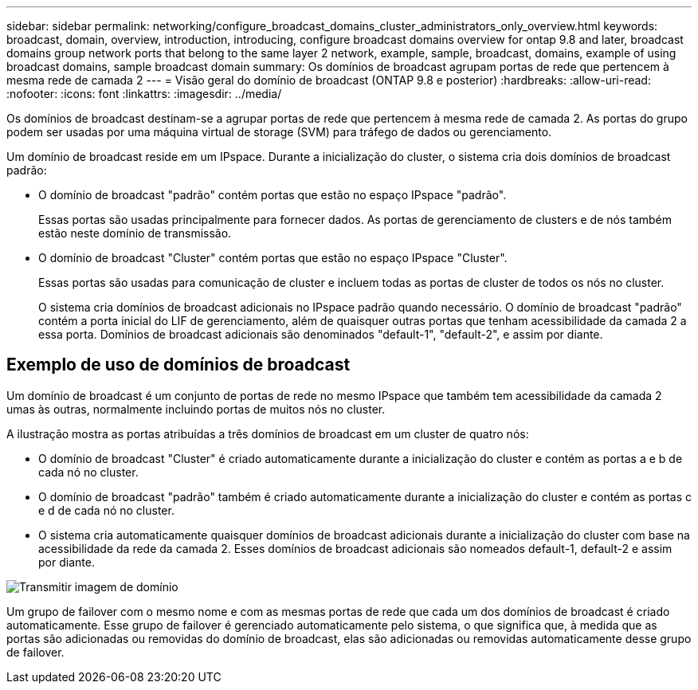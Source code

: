 ---
sidebar: sidebar 
permalink: networking/configure_broadcast_domains_cluster_administrators_only_overview.html 
keywords: broadcast, domain, overview, introduction, introducing, configure broadcast domains overview for ontap 9.8 and later, broadcast domains group network ports that belong to the same layer 2 network, example, sample, broadcast, domains, example of using broadcast domains, sample broadcast domain 
summary: Os domínios de broadcast agrupam portas de rede que pertencem à mesma rede de camada 2 
---
= Visão geral do domínio de broadcast (ONTAP 9.8 e posterior)
:hardbreaks:
:allow-uri-read: 
:nofooter: 
:icons: font
:linkattrs: 
:imagesdir: ../media/


[role="lead"]
Os domínios de broadcast destinam-se a agrupar portas de rede que pertencem à mesma rede de camada 2. As portas do grupo podem ser usadas por uma máquina virtual de storage (SVM) para tráfego de dados ou gerenciamento.

Um domínio de broadcast reside em um IPspace. Durante a inicialização do cluster, o sistema cria dois domínios de broadcast padrão:

* O domínio de broadcast "padrão" contém portas que estão no espaço IPspace "padrão".
+
Essas portas são usadas principalmente para fornecer dados. As portas de gerenciamento de clusters e de nós também estão neste domínio de transmissão.

* O domínio de broadcast "Cluster" contém portas que estão no espaço IPspace "Cluster".
+
Essas portas são usadas para comunicação de cluster e incluem todas as portas de cluster de todos os nós no cluster.

+
O sistema cria domínios de broadcast adicionais no IPspace padrão quando necessário. O domínio de broadcast "padrão" contém a porta inicial do LIF de gerenciamento, além de quaisquer outras portas que tenham acessibilidade da camada 2 a essa porta. Domínios de broadcast adicionais são denominados "default-1", "default-2", e assim por diante.





== Exemplo de uso de domínios de broadcast

Um domínio de broadcast é um conjunto de portas de rede no mesmo IPspace que também tem acessibilidade da camada 2 umas às outras, normalmente incluindo portas de muitos nós no cluster.

A ilustração mostra as portas atribuídas a três domínios de broadcast em um cluster de quatro nós:

* O domínio de broadcast "Cluster" é criado automaticamente durante a inicialização do cluster e contém as portas a e b de cada nó no cluster.
* O domínio de broadcast "padrão" também é criado automaticamente durante a inicialização do cluster e contém as portas c e d de cada nó no cluster.
* O sistema cria automaticamente quaisquer domínios de broadcast adicionais durante a inicialização do cluster com base na acessibilidade da rede da camada 2. Esses domínios de broadcast adicionais são nomeados default-1, default-2 e assim por diante.


image:Broadcast_Domains.png["Transmitir imagem de domínio"]

Um grupo de failover com o mesmo nome e com as mesmas portas de rede que cada um dos domínios de broadcast é criado automaticamente. Esse grupo de failover é gerenciado automaticamente pelo sistema, o que significa que, à medida que as portas são adicionadas ou removidas do domínio de broadcast, elas são adicionadas ou removidas automaticamente desse grupo de failover.
